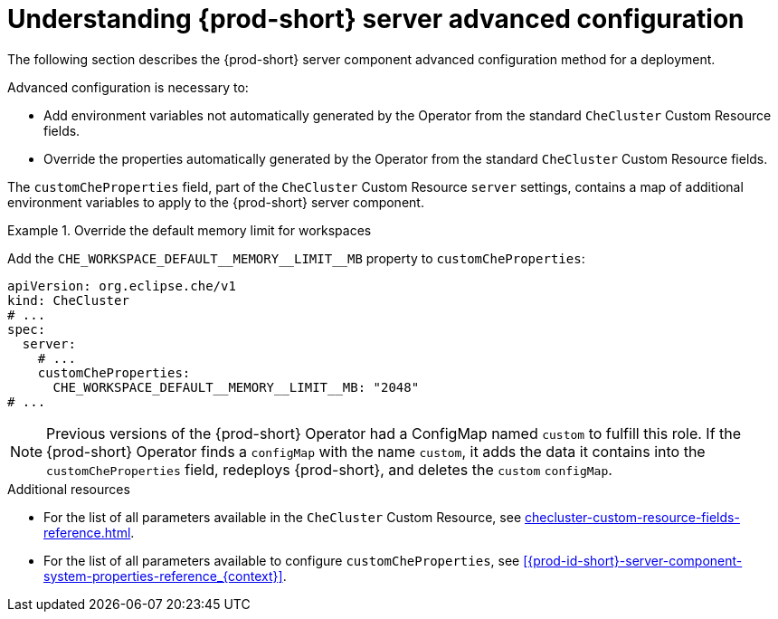 // Module included in the following assemblies:
//
// advanced-configuration-options

[id="understanding-{prod-id-short}-server-advanced-configuration_{context}"]
= Understanding {prod-short} server advanced configuration

The following section describes the {prod-short} server component advanced configuration method for a deployment.

Advanced configuration is necessary to:

* Add environment variables not automatically generated by the Operator from the standard `CheCluster` Custom Resource fields.
* Override the properties automatically generated by the Operator from the standard `CheCluster` Custom Resource fields.


The `customCheProperties` field, part of the `CheCluster` Custom Resource `server` settings, contains a
map of additional environment variables to apply to the {prod-short} server component.

.Override the default memory limit for workspaces
====
Add the `pass:[CHE_WORKSPACE_DEFAULT__MEMORY__LIMIT__MB]` property to `customCheProperties`:

[source,yaml,subs="+quotes,+attributes,+macros"]
----
apiVersion: org.eclipse.che/v1
kind: CheCluster
# ...
spec:
  server:
    # ...
    customCheProperties:
      pass:[CHE_WORKSPACE_DEFAULT__MEMORY__LIMIT__MB]: "2048"
# ...
----
====

[NOTE]
====
Previous versions of the {prod-short} Operator had a ConfigMap named `custom` to fulfill this role. If the {prod-short} Operator finds a `configMap` with the name `custom`, it adds the data it contains into the `customCheProperties` field, redeploys {prod-short}, and deletes the `custom` `configMap`.
====

.Additional resources

* For the list of all parameters available in the `CheCluster` Custom Resource, see xref:checluster-custom-resource-fields-reference.adoc[].

* For the list of all parameters available to configure `customCheProperties`, see xref:{prod-id-short}-server-component-system-properties-reference_{context}[].

